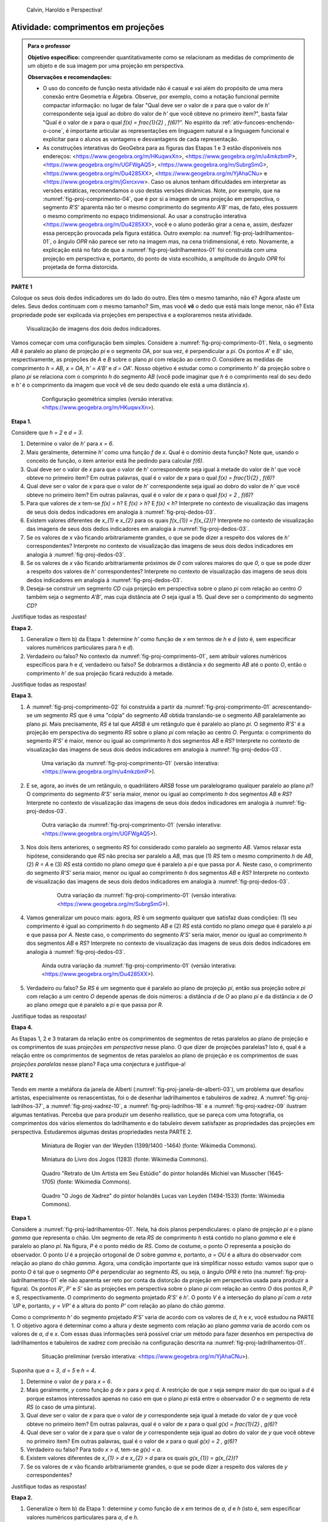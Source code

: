 .. HJB: não esquecer de incluir "Você sabia?" sobre as propagandas em campos de futebol, HUD, AR, ...

.. HJB: colocar no "Você sabia?" depois de tratar sobre a variação do tamanho o cartão com o urso, tratar também da Sala de Ahmes.

.. HJB: faixa de trânsito 3D (https://www.youtube.com/watch?v=1yzxH5waryI, http://www.beheadingboredom.com/peanuts-chalk-art/

.. HJB: criar uma atividade para pintar no chão usando o GIMP (http://portaldoprofessor.mec.gov.br/fichaTecnicaAula.html?aula=27220, 

.. HJB: relacionar quando uma projeção em perspectiva é uma homotetia.

.. HJB: por que as células que identificam cores são chamadas cones?


   
.. XXXXXXXXXXXXXXXXXXXXXXXXXXXXXXXXXXXXXXXXXXXXXXXX
.. XXXXXXXXXXXXXXXXXXXXXXXXXXXXXXXXXXXXXXXXXXXXXXXX
.. XXXXXXXXXXXXXXXXXXXXXXXXXXXXXXXXXXXXXXXXXXXXXXXX

.. figure:: _resources/calvin-haroldo-perspectiva.jpg
   :width: 600pt
   
   Calvin, Haroldo e Perspectiva!     





.. _ativ-proj-comprimentos:

Atividade: comprimentos em projeções
------------------------------

.. admonition:: Para o professor

   **Objetivo específico:** compreender quantitativamente como se relacionam as medidas de comprimento de um objeto e de sua imagem por uma projeção em perspectiva.
   
   
   **Observações e recomendações:**
   
   * O uso do conceito de função nesta atividade não é casual e vai além do propósito de uma mera conexão entre Geometria e Álgebra. Observe, por exemplo, como a notação funcional permite compactar informação: no lugar de falar "Qual deve ser o valor de `x` para que o valor de `h`' correspondente seja igual ao dobro do valor de `h'` que você obteve no primeiro item?", basta falar "Qual é o valor de `x` para o qual `f(x) = \frac{1}{2} \, f(6)`?". No espírito da :ref:`ativ-funcoes-enchendo-o-cone`, é importante articular as representações em linguagem natural e a linguagem funcional e explicitar para o alunos as vantagens e desvantagens de cada representação.
   
   * As construções interativas do GeoGebra para as figuras das Etapas 1 e 3 estão disponíveis nos endereços: <https://www.geogebra.org/m/HKuqwxXn>, <https://www.geogebra.org/m/u4mkzbmP>, <https://www.geogebra.org/m/UGFWgAQ5>, <https://www.geogebra.org/m/SubrgSmG>, <https://www.geogebra.org/m/Du4285XX>, <https://www.geogebra.org/m/YjAhaCNu> e <https://www.geogebra.org/m/jGxrcxvw>. Caso os alunos tenham dificuldades em interpretar as versões estáticas, recomendamos o uso destas versões dinâmicas. Note, por exemplo, que na :numref:`fig-proj-comprimento-04`, que é por si a imagem de uma projeção em perspectiva, o segmento `R'S'` aparenta não ter o mesmo comprimento do segmento `A'B'` mas, de fato, eles possuem o mesmo comprimento no espaço tridimensional. Ao usar a construção interativa <https://www.geogebra.org/m/Du4285XX>, você e o aluno poderão girar a cena e, assim, desfazer essa percepção provocada pela figura estática. Outro exemplo: na :numref:`fig-proj-ladrilhamentos-01`, o ângulo `OPR` não parece ser reto na imagem mas, na cena tridimensional, é reto. Novamente, a explicação está no fato de que a :numref:`fig-proj-ladrilhamentos-01` foi construída com uma projeção em perspectiva e, portanto, do ponto de vista escolhido, a amplitude do ângulo `OPR` foi projetada de forma distorcida.
   


**PARTE 1**

Coloque os seus dois dedos indicadores um do lado do outro. Eles têm o mesmo tamanho, não é? Agora afaste um deles. Seus dedos continuam com o mesmo tamanho? Sim, mas você **vê** o dedo que está mais longe menor, não é? Esta propriedade pode ser explicada via projeções em perspectiva e a exploraremos nesta atividade.

.. _fig-proj-dedos-03:

.. figure:: _resources/dedos-03.jpg

   Visualização de imagens dos dois dedos indicadores.


Vamos começar com uma configuração bem simples. Considere a :numref:`fig-proj-comprimento-01`. Nela, o segmento `AB` é paralelo ao plano de projeção `\pi` e o segmento `OA`, por sua vez, é perpendicular a `\pi`. Os pontos `A'` e `B'` são, respectivamente, as projeções de `A` e `B` sobre o plano `\pi` com relação ao centro `O`. Considere as medidas de comprimento `h = AB`, `x = OA`, `h' = A'B'` e `d = OA'`. Nosso objetivo é estudar como o comprimento `h'` da projeção sobre o plano `\pi` se relaciona com o comprinto `h` do segmento `AB` (você pode imaginar que `h` é o comprimento real do seu dedo e `h'` é o comprimento da imagem que você vê de seu dedo quando ele está a uma distância `x`).

   .. _fig-proj-comprimento-01:
   
   .. figure:: _resources/perspectiva-comprimento-01_1.jpg
      
      Configuração geométrica simples (versão interativa: <https://www.geogebra.org/m/HKuqwxXn>).

**Etapa 1.**

Considere que `h = 2` e `d = 3`. 

#. Determine o valor de `h'` para `x = 6`.
#. Mais geralmente, determine `h'` como uma função `f` de `x`. Qual é o domínio desta função? Note que, usando o conceito de função, o item anterior está lhe pedindo para calcular `f(6)`.
#. Qual deve ser o valor de `x` para que o valor de `h`' correspondente seja igual à metade do valor de `h'` que você obteve no primeiro item? Em outras palavras, qual é o valor de `x` para o qual `f(x) = \frac{1}{2} \, f(6)`?
#. Qual deve ser o valor de `x` para que o valor de `h`' correspondente seja igual ao dobro do valor de `h'` que você obteve no primeiro item? Em outras palavras, qual é o valor de `x` para o qual `f(x) = 2 \, f(6)`?
#. Para que valores de `x` tem-se `f(x) = h`? E `f(x) > h`? E `f(x) < h`? Interprete no contexto de visualização das imagens de seus dois dedos indicadores em analogia à :numref:`fig-proj-dedos-03`.
#. Existem valores diferentes de `x_{1}` e `x_{2}` para os quais `f(x_{1}) = f(x_{2})`? Interprete no contexto de visualização das imagens de seus dois dedos indicadores em analogia à :numref:`fig-proj-dedos-03`.
#. Se os valores de `x` vão ficando arbitrariamente grandes, o que se pode dizer a respeito dos valores de `h'` correspondentes? Interprete no contexto de visualização das imagens de seus dois dedos indicadores em analogia à :numref:`fig-proj-dedos-03`.
#. Se os valores de `x` vão ficando arbitrariamente próximos de `0` com valores maiores do que `0`, o que se pode dizer a respeito dos valores de `h'` correspondentes? Interprete no contexto de visualização das imagens de seus dois dedos indicadores em analogia à :numref:`fig-proj-dedos-03`.
#. Deseja-se construir um segmento `CD` cuja projeção em perspectiva sobre o plano `\pi` com relação ao centro `O` também seja o segmento `A'B'`, mas cuja distância até `O` seja igual a 15. Qual deve ser o comprimento do segmento `CD`?

Justifique todas as respostas!

**Etapa 2.**

#. Generalize o Item b) da Etapa 1: determine `h'` como função de `x` em termos de `h` e `d` (isto é, sem especificar valores numéricos particulares para `h` e `d`).

#. Verdadeiro ou falso? No contexto da :numref:`fig-proj-comprimento-01`, sem atribuir valores numéricos específicos para `h` e `d`, verdadeiro ou falso? Se dobrarmos a distância `x` do segmento `AB` até o ponto `O`, então o comprimento `h'` de sua projeção ficará reduzido à metade.

Justifique todas as respostas!

**Etapa 3.**

#. A :numref:`fig-proj-comprimento-02` foi construída a partir da :numref:`fig-proj-comprimento-01` acrescentando-se um segmento `RS` que é uma "cópia" do segmento `AB` obtida translando-se o segmento `AB` paralelamente ao plano `\pi`. Mais precisamente, `RS` é tal que `ARSB` é um retângulo que é paralelo ao plano `\pi`. O segmento `R'S'` é a projeção em perspectiva do segmento `RS` sobre o plano `\pi` com relação ao centro `O`. Pergunta: o comprimento do segmento `R'S'` é maior, menor ou igual ao comprimento `h` dos segmentos `AB` e `RS`? Interprete no contexto de visualização das imagens de seus dois dedos indicadores em analogia à :numref:`fig-proj-dedos-03`.

   .. _fig-proj-comprimento-02:
   
   .. figure:: _resources/perspectiva-comprimento-02.jpg
      
      Uma variação da :numref:`fig-proj-comprimento-01` (versão interativa: <https://www.geogebra.org/m/u4mkzbmP>).


#. E se, agora, ao invés de um retângulo, o quadrilátero `ARSB` fosse um paralelogramo qualquer paralelo ao plano `\pi`? O comprimento do segmento `R'S'` seria maior, menor ou igual ao comprimento `h` dos segmentos `AB` e `RS`? Interprete no contexto de visualização das imagens de seus dois dedos indicadores em analogia à :numref:`fig-proj-dedos-03`.

   .. _fig-proj-comprimento-03:
   
   .. figure:: _resources/perspectiva-comprimento-03.jpg
      
      Outra variação da :numref:`fig-proj-comprimento-01` (versão interativa: <https://www.geogebra.org/m/UGFWgAQ5>).


   .. Talvez colocar aqui uma sugestão de um item anterior fazendo o caso em que `R = A` e `S` gira em torno de `R`. Isto ajudará na demonstração do item seguinte, no sentido de escolher uma direção que coloque a situação `girada` na situação padrão.        
   
   
#.  Nos dois itens anteriores, o segmento `RS` foi considerado como paralelo ao segmento `AB`. Vamos relaxar esta hipótese, considerando que `RS` não precisa ser paralelo a `AB`, mas que (1) `RS` tem o mesmo comprimento `h` de `AB`, (2) `R = A` e (3) `RS` está contido no plano `\omega` que é paralelo a `\pi` e que passa por `A`. Neste caso, o comprimento do segmento `R'S'` seria maior, menor ou igual ao comprimento `h` dos segmentos `AB` e `RS`? Interprete no contexto de visualização das imagens de seus dois dedos indicadores em analogia à :numref:`fig-proj-dedos-03`.

      .. _fig-proj-comprimento-05:

      .. figure:: _resources/perspectiva-comprimento-05_1.jpg
      
         Outra variação da :numref:`fig-proj-comprimento-01` (versão interativa: <https://www.geogebra.org/m/SubrgSmG>).

#. Vamos generalizar um pouco mais: agora, `RS` é um segmento qualquer que satisfaz duas condições: (1) seu comprimento é igual ao comprimento `h` do segmento `AB` e (2) `RS` está contido no plano `\omega` que é paralelo a `\pi` e que passa por `A`. Neste caso, o comprimento do segmento `R'S'` seria maior, menor ou igual ao comprimento `h` dos segmentos `AB` e `RS`? Interprete no contexto de visualização das imagens de seus dois dedos indicadores em analogia à :numref:`fig-proj-dedos-03`.

   .. _fig-proj-comprimento-04:
   
   .. figure:: _resources/perspectiva-comprimento-04_2.jpg
      
      Ainda outra variação da :numref:`fig-proj-comprimento-01` (versão interativa: <https://www.geogebra.org/m/Du4285XX>).
      
#. Verdadeiro ou falso? Se `RS` é um segmento que é paralelo ao plano de projeção `\pi`, então sua projeção sobre `\pi` com relação a um centro `O` depende apenas de dois números: a distância `d` de `O` ao plano `\pi` e da distância `x` de `O` ao plano `\omega` que é paralelo a `\pi` e que passa por `R`.      
      
Justifique todas as respostas!      
      
**Etapa 4.**      

As Etapas 1, 2 e 3 trataram da relação entre os comprimentos de segmentos de retas paralelos ao plano de projeção e os comprimentos de suas *projeções em perspectiva* nesse plano. O que dizer de projeções paralelas? Isto é, qual é a relação entre os comprimentos de segmentos de retas paralelos ao plano de projeção e os comprimentos de suas *projeções paralelas* nesse plano? Faça uma conjectura e justifique-a!

**PARTE 2**      

   .. https://en.wikipedia.org/wiki/List_of_paintings_by_Pieter_de_Hooch
   
   .. https://www.khanacademy.org/humanities/monarchy-enlightenment/baroque-art1/holland/v/jan-vermeer-the-glass-of-wine-c-1661
   
   .. https://br.pinterest.com/pin/432556739189656869/?lp=true

   .. https://commons.wikimedia.org/wiki/File:Pieter_de_Hooch_-_At_the_Linen_Closet.jpg
   .. .. figure:: _resources/ladrilhos-01-Pieter_de_Hooch_-_At_the_Linen_Closet.jpg
   
   .. https://commons.wikimedia.org/wiki/File:Pieter_de_Hooch_-_Woman_and_Child_with_Serving_Maid_-_Google_Art_Project.jpg
   .. .. figure:: _resources/ladrilhos-02-1226px-Pieter_de_Hooch_-_Woman_and_Child_with_Serving_Maid_-_Google_Art_Project.jpg
   
   .. https://www.rijksmuseum.nl/en/collection/SK-A-182
   .. Woman with a Child in a Pantry, Pieter de Hooch, c. 1656 - c. 1660 
   .. Rijksmuseum
   .. .. figure:: _resources/ladrilhos-03-SK-A-182.jpg
   
   .. https://commons.wikimedia.org/wiki/File:Abraham_van_Strij_-_De_huisvrouw.jpg
   .. The Housewife, Abraham van Strij (I), 1800 - 1811
   .. Rijksmuseum
   .. .. figure:: _resources/ladrilhos-04-SK-C-237.jpg
   
   .. https://en.wikipedia.org/wiki/File:Pieter_de_Hooch_-_A_Woman_Placing_a_Child_in_a_Cradle.jpg
   .. .. figure:: _resources/ladrilhos-05-Pieter_de_Hooch_-_A_Woman_Placing_a_Child_in_a_Cradle.jpg
   
   .. https://en.wikipedia.org/wiki/File:Pieter_de_Hooch_024.jpg
   .. .. figure:: _resources/ladrilhos-06-Pieter_de_Hooch_024.jpg
   
   .. https://en.wikipedia.org/wiki/File:Pieter_de_Hooch_-_The_Golf_Players_-_c.1658.jpg
   .. .. figure:: _resources/ladrilhos-07-Pieter_de_Hooch_-_The_Golf_Players_-_c.1658.jpg
   
   .. https://en.wikipedia.org/wiki/File:Pieter_de_Hooch_-_A_Woman_with_a_Baby_in_Her_Lap,_and_a_Small_Child_-_WGA11693.jpg
   .. .. figure:: _resources/ladrilhos-08-Pieter_de_Hooch_-_A_Woman_with_a_Baby_in_Her_Lap_and_a_Small_Child_-_WGA11693.jpg
   
   .. https://en.wikipedia.org/wiki/File:Pieter_de_Hooch_-_Cardplayers_in_a_Sunlit_Room.jpg
   .. .. figure:: _resources/ladrilhos-09-Pieter_de_Hooch_-_Cardplayers_in_a_Sunlit_Room.jpg
   
   .. https://commons.wikimedia.org/wiki/File:Pieter_de_Hooch_-_A_Woman_Drinking_with_Two_Men_-_WGA11694.jpg
   .. .. figure:: _resources/ladrilhos-10-Pieter_de_Hooch_-_A_Woman_Drinking_with_Two_Men_-_WGA11694.jpg
   
   .. https://commons.wikimedia.org/wiki/File:Cornelis_de_man,_la_nuova_chiesa_di_delft_con_la_tomba_di_guglielmo_il_silenzioso,_1660-70_ca._02_cani.jpg
   .. .. figure:: _resources/ladrilhos-11-Cornelis_de_man_la_nuova_chiesa_di_delft_con_la_tomba_di_guglielmo_il_silenzioso_1660-70_ca._02_cani.jpg
   
   .. https://commons.wikimedia.org/wiki/File:Cornelis_de_Man_-_Interior_with_a_Family_and_Two_Nurses_before_a_Fire_-_WGA13905.jpg
   .. .. figure:: _resources/ladrilhos-12-Cornelis_de_Man_-_Interior_with_a_Family_and_Two_Nurses_before_a_Fire_-_WGA13905.jpg
   
   .. https://commons.wikimedia.org/wiki/File:Man_Group_portrait.jpg
   .. .. figure:: _resources/ladrilhos-13-Man_Group_portrait.jpg
   
   .. https://commons.wikimedia.org/wiki/File:Man,_Cornelis_de_-_A_Man_Weighing_Gold_-_c._1670.jpg
   .. .. figure:: _resources/ladrilhos-14-Man_Cornelis_de_-_A_Man_Weighing_Gold_-_c._1670.jpg
   
   .. https://commons.wikimedia.org/wiki/File:The_Chess_Players_Cornelis_de_Man.jpg
   .. .. figure:: _resources/ladrilhos-15-The_Chess_Players_Cornelis_de_Man.jpg
   
   .. https://www.nga.gov/collection/art-object-page.202761.html
   .. .. figure:: _resources/ladrilhos-16-2015.68.1.jpg   
   
   .. https://en.wikipedia.org/wiki/File:A_Boy_Bringing_Bread_Pieter_de_Hooch.jpg
   .. .. figure:: _resources/ladrilhos-17-A_Boy_Bringing_Bread_Pieter_de_Hooch.jpg
   
   .. https://commons.wikimedia.org/wiki/File:Portrait_of_an_Artist_in_His_Studio_by_Michiel_van_Musscher.jpg
   .. .. figure:: _resources/ladrilhos-18-Portrait_of_an_Artist_in_His_Studio_by_Michiel_van_Musscher.jpg
   
   .. https://en.wikipedia.org/wiki/File:Woman_writing_a_letter,_with_her_maid,_by_Johannes_Vermeer.jpg
   .. .. figure:: _resources/ladrilhos-19-843px-Woman_writing_a_letter_with_her_maid_by_Johannes_Vermeer.jpg
   
   .. https://commons.wikimedia.org/wiki/File:Jan_Vermeer_van_Delft_006.jpg
   .. .. figure:: _resources/ladrilhos-20-Jan_Vermeer_van_Delft_006.jpg
   
   .. https://commons.wikimedia.org/wiki/File:Jan_Vermeer_van_Delft_014.jpg
   .. .. figure:: _resources/ladrilhos-21-Jan_Vermeer_van_Delft_014.jpg
   
   .. https://commons.wikimedia.org/wiki/File:Vermeer_-_Woman_with_a_Lute_near_a_window.jpg
   .. .. figure:: _resources/ladrilhos-22-893px-Vermeer_-_Woman_with_a_Lute_near_a_window.jpg
   
   .. https://en.wikipedia.org/wiki/File:Vermeer,_Johannes_-_The_Loveletter.jpg
   .. .. figure:: _resources/ladrilhos-23-Vermeer_Johannes_-_The_Loveletter.jpg
   
   .. https://commons.wikimedia.org/wiki/File:Vermeer_The_concert.JPG
   .. .. figure:: _resources/ladrilhos-24-Vermeer_The_concert.jpg
   
   .. https://commons.wikimedia.org/wiki/File:Vermeer_The_Allegory_of_the_Faith.jpg
   .. .. figure:: _resources/ladrilhos-25-791px-Vermeer_The_Allegory_of_the_Faith.jpg
   
   .. https://en.wikipedia.org/wiki/File:Jan_Vermeer_van_Delft_-_The_Glass_of_Wine_-_Google_Art_Project.jpg
   .. .. figure:: _resources/ladrilhos-26-1186px-Jan_Vermeer_van_Delft_-_The_Glass_of_Wine_-_Google_Art_Project.jpg
   
   .. https://en.wikipedia.org/wiki/File:Jan_Vermeer_-_The_Art_of_Painting_-_Google_Art_Project.jpg
   .. .. figure:: _resources/ladrilhos-27-Jan_Vermeer_-_The_Art_of_Painting_-_Google_Art_Project.jpg
   
   .. https://commons.wikimedia.org/wiki/File:Pieter_de_Hooch_-_Man_reading_letter_to_a_woman.jpg
   .. .. figure:: _resources/ladrilhos-28-Pieter_de_Hooch_-_Man_reading_letter_to_a_woman.jpg
   
   .. https://commons.wikimedia.org/wiki/File:Glindoni_John_Dee_performing_an_experiment_before_Queen_Elizabeth_I.jpg
   .. .. figure:: _resources/ladrilhos-29-1280px-Glindoni_John_Dee_performing_an_experiment_before_Queen_Elizabeth_I.jpg
   
   .. https://commons.wikimedia.org/wiki/File:Nicolaes_Maes_-_Portrait_of_Four_Children_-_WGA13813.jpg
   .. .. figure:: _resources/ladrilhos-30-Nicolaes_Maes_-_Portrait_of_Four_Children_-_WGA13813.jpg
        
   .. https://commons.wikimedia.org/wiki/File:Dirck_van_Delen_-_A_Musical_Company_in_a_Renaissance_Hall.jpg
   .. .. figure:: _resources/ladrilhos-31-Dirck_van_Delen_-_A_Musical_Company_in_a_Renaissance_Hall.jpg
   
   .. https://commons.wikimedia.org/wiki/File:Wedding_ball_of_the_Duc_de_Joyeuse,_1581.JPG
   .. .. figure:: _resources/ladrilhos-32-Wedding_ball_of_the_Duc_de_Joyeuse_1581.jpg
   
   .. https://commons.wikimedia.org/wiki/File:BASSEN,_Bartholomeus_van,_Renaissance_Interior_with_Banqueters,_1618-20.jpg
   .. .. figure:: _resources/ladrilhos-33-BASSEN_Bartholomeus_van_Renaissance_Interior_with_Banqueters_1618-20.jpg
   
   .. https://commons.wikimedia.org/wiki/File:Pieter_de_Hooch_-_A_Woman_Peeling_Apples.jpg
   .. .. figure:: _resources/ladrilhos-34-Pieter_de_Hooch_-_A_Woman_Peeling_Apples.jpg
   
   .. https://commons.wikimedia.org/wiki/File:Pieter_de_Hooch_-_The_Bedroom_-_WGA11695.jpg
   .. .. figure:: _resources/ladrilhos-35-Pieter_de_Hooch_-_The_Bedroom_-_WGA11695.jpg
   
   .. https://commons.wikimedia.org/wiki/File:Pieter_de_Hooch_-_Mother_Lacing_Her_Bodice_beside_a_Cradle_-_WGA11698.jpg
   .. .. figure:: _resources/ladrilhos-36-Pieter_de_Hooch_-_Mother_Lacing_Her_Bodice_beside_a_Cradle_-_WGA11698.jpg
   
   .. https://commons.wikimedia.org/wiki/File:Rogier_van_der_Weyden_-_Presentation_Miniature,_Chroniques_de_Hainaut_KBR_9242.jpg
   .. .. figure:: _resources/ladrilhos-37-Rogier_van_der_Weyden_-_Presentation_Miniature_Chroniques_de_Hainaut_KBR_9242.jpg

   .. http://www.tate.org.uk/art/artworks/lavery-the-chess-players-n04544
   .. .. figure:: _resources/xadrez-06.jpg
   
   .. https://commons.wikimedia.org/wiki/File:Chess_Players_by_James_Northcote_(1746-1831)_-_IMG_7288.JPG
   .. .. figure:: _resources/xadrez-07-1280px-Chess_Players_by_James_Northcote_1746-1831_-_IMG_7288.jpg
   
   .. https://commons.wikimedia.org/wiki/File:Chess_players_by_Karel_van_Mander.jpg
   .. .. figure:: _resources/xadrez-08-Chess_players_by_Karel_van_Mander.jpg
   
   .. https://commons.wikimedia.org/wiki/File:Lucas_van_Leyden_-_The_Game_of_Chess_-_WGA12919.jpg
   .. .. figure:: _resources/xadrez-09-Lucas_van_Leyden_-_The_Game_of_Chess_-_WGA12919.jpg
   
   .. https://commons.wikimedia.org/wiki/File:Alfonso-LJ-27V.jpg
   .. .. figure:: _resources/xadrez-10-Alfonso-LJ-27V.jpg
   
   
Tendo em mente a metáfora da janela de Alberti (:numref:`fig-proj-janela-de-alberti-03`), um problema que desafiou artistas, especialmente os renascentistas, foi o de desenhar ladrilhamentos e tabuleiros de xadrez. A :numref:`fig-proj-ladrilhos-37`, a :numref:`fig-proj-xadrez-10`, a :numref:`fig-proj-ladrilhos-18` e a :numref:`fig-proj-xadrez-09` ilustram algumas tentativas. Perceba que para produzir um desenho realístico, que se pareça com uma fotografia, os comprimentos dos vários elementos do ladrilhamento e do tabuleiro devem satisfazer as propriedades das projeções em perspectiva. Estudaremos algumas destas propriedades nesta PARTE 2.


   .. https://commons.wikimedia.org/wiki/File:Rogier_van_der_Weyden_-_Presentation_Miniature,_Chroniques_de_Hainaut_KBR_9242.jpg
   
   .. _fig-proj-ladrilhos-37:
   
   .. figure:: _resources/ladrilhos-37-Rogier_van_der_Weyden_-_Presentation_Miniature_Chroniques_de_Hainaut_KBR_9242.jpg
      :width: 300pt
   
      Miniatura de Rogier van der Weyden (1399/1400 -1464) (fonte: Wikimedia Commons).
      

   .. https://commons.wikimedia.org/wiki/File:Alfonso-LJ-27V.jpg
   
   .. _fig-proj-xadrez-10:   
   
   .. figure:: _resources/xadrez-10-Alfonso-LJ-27V.jpg
      :width: 300pt
   
      Miniatura do Livro dos Jogos (1283) (fonte: Wikimedia Commons).

   .. https://commons.wikimedia.org/wiki/File:Portrait_of_an_Artist_in_His_Studio_by_Michiel_van_Musscher.jpg
   
   .. _fig-proj-ladrilhos-18:
   
   .. figure:: _resources/ladrilhos-18-Portrait_of_an_Artist_in_His_Studio_by_Michiel_van_Musscher.jpg
      :width: 300pt
   
      Quadro "Retrato de Um Artista em Seu Estúdio" do pintor holandês Michiel van Musscher (1645-1705) (fonte: Wikimedia Commons).
   
   
   .. https://commons.wikimedia.org/wiki/File:Lucas_van_Leyden_-_The_Game_of_Chess_-_WGA12919.jpg
   
   .. _fig-proj-xadrez-09:   
   
   .. figure:: _resources/xadrez-09-Lucas_van_Leyden_-_The_Game_of_Chess_-_WGA12919.jpg
      :width: 300pt      
   
      Quadro "O Jogo de Xadrez" do pintor holandês Lucas van Leyden (1494-1533) (fonte: Wikimedia Commons).

**Etapa 1.**

Considere a :numref:`fig-proj-ladrilhamentos-01`. Nela, há dois planos perpendiculares: o plano de projeção `\pi` e o plano `\gamma` que representa o chão. Um segmento de reta `RS` de comprimento `h` está contido no plano `\gamma` e ele é paralelo ao plano `\pi`. Na figura, `P` é o ponto médio de `RS`. Como de costume, o ponto `O` representa a posição do observador. O ponto `U` é a projeção ortogonal de `O` sobre `\gamma` e, portanto, `a = OU` é a altura do observador com relação ao plano do chão `\gamma`. Agora, uma condição importante que irá simplificar nosso estudo: vamos supor que o ponto `O` é tal que o segmento `OP` é perpendicular ao segmento `RS`, ou seja, o ângulo `OPR` é reto (na :numref:`fig-proj-ladrilhamentos-01` ele não aparenta ser reto por conta da distorção da projeção em perspectiva usada para produzir a figura). Os pontos `R'`, `P'` e `S'` são as projeções em perspectiva sobre o plano `\pi` com relação ao centro `O` dos pontos `R`, `P` e `S`, respectivamente. O comprimento do segmento projetado `R'S'` é `h'`.
O ponto `V` é a interseção do plano `\pi`com a reta `UP` e, portanto, `y = VP'` é a altura do ponto `P'` com relação ao plano do chão `\gamma`.

Como o comprimento `h'` do segmento projetado `R'S'` varia de acordo com os valores de `d`, `h` e `x`, você estudou na PARTE 1. O objetivo agora é determinar como a altura `y` deste segmento com relação ao plano `\gamma` varia de acordo com os valores de `a`, `d` e `x`. Com essas duas informações será possível criar um método para fazer desenhos em perspectiva de ladrilhamentos e tabuleiros de xadrez com precisão na configuração descrita na :numref:`fig-proj-ladrilhamentos-01`.

      
   .. _fig-proj-ladrilhamentos-01:

   .. figure:: _resources/perspectiva-ladrilhamentos-01_2.jpg

      Situação preliminar (versão interativa: <https://www.geogebra.org/m/YjAhaCNu>).

Suponha que `a = 3`, `d = 5` e `h = 4`.

#. Determine o valor de `y` para `x = 6`.
#. Mais geralmente, `y` como função `g` de `x` para `x \geq d`. A restrição de que `x` seja sempre maior do que ou igual a `d` é porque estamos interessados apenas no caso em que o plano `\pi` está entre o observador `O` e o segmento de reta `RS` (o caso de uma pintura).
#. Qual deve ser o valor de `x` para que o valor de `y` correspondente seja igual à metade do valor de `y` que você obteve no primeiro item? Em outras palavras, qual é o valor de `x` para o qual `g(x) = \frac{1}{2} \, g(6)`?
#. Qual deve ser o valor de `x` para que o valor de `y` correspondente seja igual ao dobro do valor de `y` que você obteve no primeiro item? Em outras palavras, qual é o valor de `x` para o qual `g(x) = 2 \, g(6)`?
#. Verdadeiro ou falso? Para todo `x > d`, tem-se `g(x) < a`.
#. Existem valores diferentes de `x_{1} > d` e `x_{2} > d` para os quais `g(x_{1}) = g(x_{2})`?
#. Se os valores de `x` vão ficando arbitrariamente grandes, o que se pode dizer a respeito dos valores de `y` correspondentes? 

Justifique todas as respostas!

**Etapa 2.**

#. Generalize o Item b) da Etapa 1: determine `y` como função de `x` em termos de `a`, `d` e `h` (isto é, sem especificar valores numéricos particulares para `a`, `d` e `h`.

#. Verdadeiro ou falso? No contexto da :numref:`fig-proj-ladrilhamentos-01`, sem atribuir valores numéricos específicos para `a`, `d` e `h`, verdadeiro ou falso? Se dobrarmos a distância `x` do segmento `RS` até o ponto `U`, então a altura `y` com relação ao plano `\gamma` de sua projeção dobrará também.

Justifique todas as respostas!

**Etapa 3.**

Desafio final: usando o que você aprendeu até agora nesta atividade, desenhe a projeção em perspectiva do quadriculado `RABS` na :numref:`fig-proj-ladrilhamentos-02`. Considere `a = 3`, `d = 5`, `x = 6` e `h = 4`. O quadrado `RABS` está dividido em `4 \times 4 = 16` quadrados menores congruentes.

   .. _fig-proj-ladrilhamentos-02:

   .. figure:: _resources/perspectiva-ladrilhamentos-02.jpg

      Projeção em perspectiva de um quadriculado `4 \times 4` (versão interativa: <https://www.geogebra.org/m/jGxrcxvw>).

Registre sua resposta na :numref:`fig-proj-ladrilhamentos-03` onde, para sua comodidade, já se encontra desenhada a projeção `R'S'` do segmento `RS` com relação ao centro `O`.


   .. _fig-proj-ladrilhamentos-03:

   .. figure:: _resources/perspectiva-ladrilhamentos-03.jpg

      Plano `\pi` com a projeção `R'S'` do segmento `RS` com relação ao centro `O`.

**Etapa 4.**      

As Etapas 1, 2 e 3 conduziram você a investigar *projeções em perspectiva* de um quadriculado. O que pode ser disto sobre *projeções paralelas* de um quadriculado como o da :numref:`fig-proj-ladrilhamentos-02`? Faça uma conjectura e justifique-a!


.. XXXXXXXXXXXXXXXXXXXXXXXXXXXXXXXXXXXXXXXXXXXXXXXX
.. XXXXXXXXXXXXXXXXXXXXXXXXXXXXXXXXXXXXXXXXXXXXXXXX
.. XXXXXXXXXXXXXXXXXXXXXXXXXXXXXXXXXXXXXXXXXXXXXXXX



.. admonition:: Resposta

   **PARTE 1.**
   
   **Etapa 1.** 
   
   #. Como os triângulos `OB'A'` e `OBA` são semelhantes (pois possuem dois ângulos correspondentes congruentes), temos que 
   
      .. math::

         \frac{h'}{3}=\frac26 \Leftrightarrow h'=1.
         
      Em outras palavras, sendo a distância do centro de projeção ao plano de projeção igual a `3` e a distância do centro de projeção ao segmento `AB` (a ser projetado) igual `6`, a projeção do segmento de reta `AB` de comprimento `2` terá comprimento `1`. 
      
   #. Novamente usando a razão de semelhança entre os triângulos `OB'A'` e `OBA`, mas agora sem substituir o valor de `x` temos:
    
      .. math::

         \frac{h'}{3}=\frac{2}{x} \Longleftrightarrow h'=\frac6x.
      
      Assim, a função procurada é `f(x)=\frac{6}{x}`. Note que, como esta função modela a situação apresentada na figura, os valores de `x` devem ser apenas positivos, pois `x` é a distância de `O` até `A`. Além disso, `O` não pode coincidir com `A'`, o que implica que x também não pode ser `0`. Portanto, o domínio da função `f` é o intervalo `]0,\infty[`.
      
      .. _fig-proj-comprimentos-solucao-01:

      .. figure:: _resources/funcao6x_1.png
         :width: 200pt

         Gráfico da função `f(x)=\frac6x` com `x\in ]0,\infty[`.
      
   #. Se `f(x) = \frac12 \, f(6)`, então 
   
      .. math::
      
         \frac6x = \frac12 \cdot 1 \Longleftrightarrow x = 12.
         
      Portanto, para que a projeção do segmento de reta `AB` tenha a metade do comprimento que tinha quando `x = OA = 6` é preciso que `x = 12`. 
         
   #. Se `f(x) = 2 \, f(6)`, então 
   
      .. math::
      
         \frac6x = 2 \cdot 1 \Longleftrightarrow x = 3.
         
      Sendo assim, para que a projeção do segmento de reta `AB` tenha o dobro do comprimento que tinha quando `x = OA = 6` é preciso que `x = 3`. 
         
   #. Se `f(x)=h`, então `\frac6x=2`. Logo, `x=3`. Sendo assim, para que a projeção do segmento de reta `AB` e `AB` tenham o mesmo comprimento, é preciso que a distância de `AB` ao plano de projeção seja `3`. Já no contexto das imagens dos dedos, podemos dizer que os dois dedos estão sobre plano de projeção. 
   
      Se `f(x)>h`, então `\frac6x>2`. Logo, `x<3`. Portanto, para que o comprimento da projeção do segmento de reta `AB` seja maior que seu próprio comprimento, é preciso que a distância de `AB` até `O` seja menor que `3`. No contexto das imagens dos dedos, isto significa que os dedos estão posicionados antes do plano de projeção, ou seja, entre o observador e o plano de projeção. Neste caso, o tamanho da projeção dos dedos no plano de projeção seria maior que o tamanho dos próprios dedos. 
      
      Se `f(x)<h`, então `\frac6x<2`. Logo, `x>3`. Ao contrário do que vimos no caso anterior, para que o comprimento da projeção do segmento de reta `AB` seja menor que seu comprimento, é preciso que a distância de `AB` até `O` seja maior que `3`. No contexto das imagens dos dedos, isto quer dizer que o objeto está posicionado após o plano de projeção. Assim, sua projeção terá tamanho menor que o tamanho dos dedos. 
      
   #. Se existissem `x_1` e `x_2` tais que `f(x_1)=f(x_2)`, então teríamos    
   
      .. math::
         
         \begin{array}{ll}
         & \frac{6}{x_1} = \frac{6}{x_2} \\
         \Longleftrightarrow & 6x_1 = 6x_2 \\
         \Longleftrightarrow & 6(x_1 - x_2)=0 \\
         \Longleftrightarrow & x_1 = x_2.
         \end{array}
         
      Portanto, se `f(x_1)=f(x_2)`, então `x_1 = x_2`. Isto quer dizer que, se as projeções de dois segmentos possuem o mesmo comprimento, então eles estão posicionados a uma mesma distância de `O`. No contexto das imagens dos dedos, isto significa que se a projeção dos dois dedos possui o mesmo tamanho, então eles estão a uma mesma distância do observador, e consequentemente eles estão a uma mesma distância do plano de projeção.
      
   #. Se os valores de `x` vão ficando arbritariamente grandes, então os valores correspondentes de `h'` ficarão arbritariamente pequenos. Analise mais uma vez o gráfico mostrado na :numref:`fig-proj-comprimentos-solucao-01`. Isto significa, no contexto das imagens dos dedos, que a medida que os dedos se afastam do observador, sua projeção diminui de tamanho.
   
   #. Se os valores de `x` vão ficando arbritariamente próximos de `0` mas com valores maiores do que `0`, então os valores correspondentes de `h'` ficarão arbritariamente grandes. Novamente, analise o gráfico mostrado na :numref:`fig-proj-comprimentos-solucao-01`. Na situação dos dedos, isto significa que quanto mais próximo do observador estiverem os dedos, maiores serão suas projeções.
   
   #. Se o segmento `CD` está a uma distância `15` de `O`, então `x=15`. Neste caso, utilizando a função `f` temos
   
   .. math::

      f(15) = \frac6{15}.
      
   Como os triângulos `OB'A'` e `ODC` são semelhantes (pois possuem dois ângulos correspondentes congruentes), temos que 
   
   .. math::

      \frac{\frac6{15}}{3}=\frac{CD}{15} \Longleftrightarrow CD=2.
      
        
   **Etapa 2.** 
   
   #. Esta pergunta pode ser respondida usando o mesmo argumento do item a) da Pergunta 1, mas sem utilizar valores dados na etapa anterior para `h` e `d`. Como os triângulos `OB'A'` e `OBA` são semelhantes, temos que 
   
      .. math::

         \frac{h'}{d}=\frac{h}{x} \Leftrightarrow h'=\frac{hd}{x}. 
         
   #. Utilizando a mesma semelhança de triângulos do item anterior, se a distância de `AB` ao ponto `O` é igual a `2x`, teremos:   
   
      .. math::

         \frac{h'}{d}=\frac{h}{2x} \Leftrightarrow h'=\frac{hd}{2x}=\frac{\frac{hd}{x}}2. 
         
      Comparando o valor de `h'` deste e do item anterior, podemos concluir que a afirmação é verdadeira.
      
   **Etapa 3.** 
   
   #. Observe na :numref:`fig-proj-comprimento-02` que os triângulos `OS'R'` e `OSR` são semelhantes (o ângulo `O` é comum aos dois triângulos e `O\hat{R'}S'` é congruente à `O\hat{R}S`), então 
   
      .. math::
      
         \frac{S'R'}{R'O} = \frac{SR}{RO}  \Longleftrightarrow \frac{R'S'}{R'O} = \frac{h}{RO} \Longleftrightarrow R'S'= \frac{h \cdot R'O}{RO}.
         
      Analogamente, os triângulos `OA'R'` e `OAR` também são semelhantes (o ângulo `O` é comum aos dois triângulos e `O\hat{A'}R'` é congruente à `O\hat{A}R`). Logo, 
      
      .. math::
      
         \frac{OA'}{R'O} = \frac{OA}{RO}  \Longleftrightarrow \frac{d}{R'O} = \frac{x}{RO} \Longleftrightarrow RO = \frac{x \cdot R'O}{d}.
         
      Substituindo o valor de `RO` em `S'R'` temos:    
      
      .. math::
      
         R'S'= \frac{h \cdot R'O}{\frac{x \cdot R'O}{d}} = \frac{hd}{x}.
         
      Pela atividade a da etapa 2, sabemos que `h'=\frac{hd}{x}` e com isso, podemos concluir que `R'S'` possui o mesmo comprimento do segmento `A'B'`. Portanto, a projeção da translação de um segmento paralelamente ao plano `\pi` terá o mesmo comprimento do segmento.
      
      Neste caso, temos três opções: 
      
      (1) Se `x>d`, ou seja, `RS` está posicionado após o plano de projeção, então `R'S'` terá comprimento menor que `AB` e `RS`. 
      
      (2) Se `x=d`, ou seja, `RS` está posicionado sobre o plano de projeção, então `R'S'` terá comprimento o mesmo comprimento que `AB` e `RS`. 
      
      (3) Se `x<d`, ou seja, `RS` está posicionado antes do plano de projeção, então `R'S'` terá comprimento maior que `AB` e `RS`.  
      
      No contexto da visualização das imagens de seus dois dedos, temos que se afastarmos os dedos indicadores e mantivermos os dois em um plano paralelo ao plano de projeção `\pi` ("translação" de um dos dedos paralelamente ao plano de projeção), então suas projeções terão sempre o mesmo comprimento. 
      
   #. Se, ao invés de um retângulo, o quadrilátero `ARSB` for um paralelogramo, teremos a mesma situação da atividade anterior e exatamente as mesmas possiblidades. 
   
      Já no contexto da visualização das imagens de seus dois dedos, temos que se afastarmos os dedos indicadores e elevarmos um em relação ao outro (mais uma vez, uma "translação" de um dedo paralelamente ao plano de projeção), além de  mantê-los dentro de um plano paralelo ao plano de projeção `\pi`, então suas projeções terão sempre o mesmo comprimento. 
      
   #. Observe na :numref:`fig-proj-comprimento-04` que os triângulos `OAB` e `OAS` são congruentes (o lado `OA` é comum aos dois triângulos, os ângulos `O\hat{A}B` e `O\hat{A}S` são congruentes, e os lados `AB` e `AS` são congruentes), os triângulos `OA'S'` e `OAS` são semelhantes (o ângulo `O` é comum aos dois triângulos e `O\hat{R'}S'` é congruente à `O\hat{R}S`) e os triângulos `OA'B'` e `OAB` são semelhantes (visto na etapa anterior). Assim, pela transitividade da semelhança de triângulos, podemos concluir que os triângulos `OA'B'` e `OA'S'` são semelhantes. Como `OA'` é lado comum aos triângulos `OA'B'` e `OA'S'`, então, na verdade, eles são congruentes. Dessa forma, temos que `A'S'` possui a mesma medida `h'` do segmento `A'B'`. Sendo assim, temos aqui as mesmas mesmas possibilidades das duas questões anteriores. 
      
      No contexto da visualização das imagens de seus dedos, temos os dois dedos mantendo a mesma base e um deles sendo rotacionado em relação ao outro dentro do plano `\omega` paralelo ao plano de projeção `\pi`. Nesta situação, como os dedos possuem o mesmo comprimento, suas projeções terão também o mesmo comprimento.
   
   #. O segmento `RS` pode ser obtido fazendo uma translação e depois uma rotação de uma cópia do segumento `AB`. Portanto, de acordo com o que vimos anteriormente, a projeção `R'S'` do segmento `RS` terá o mesmo comprimento da projeção `A'B'` do segmento `AB`, já que `RS` e `AB` possuem o mesmo comprimento `h`. Sendo assim, as possibilidade analisadas no item (a) também serão válidas na situação mais geral.
   
      No contexto da visualização das imagens de seus dedos, teremos que unificar as situações anteriores. Isso quer dizer que enquanto um dos dedos permanece fixado, o outro pode ser disposto em qualquer posição desde que dentro do plano `omega` (ou seja, o segundo dedo está sofrendo translações e rotações). Pelo que estudamos nos itens anteriores, como os dedos possuem o mesmo comprimento, suas projeções terão também o mesmo comprimento.
   
   #. A afirmação é verdadeira. Como vimos nos casos anteriores, o comprimento da projeção de um segmento que mede `h` será `\frac{hd}{x}`, ou seja, o comprimento da projeção depende apenas de `d` e `x`. 
   
   **Etapa 4.**
